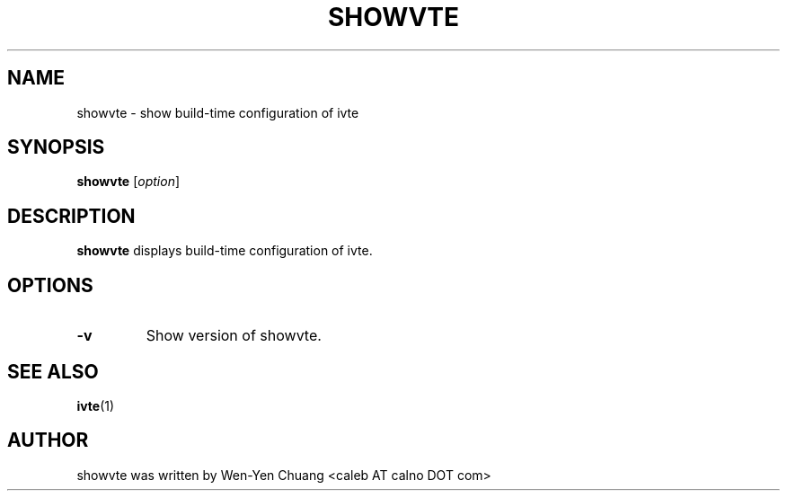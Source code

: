 .TH SHOWVTE 1
.SH NAME
showvte \- show build-time configuration of ivte
.SH SYNOPSIS
.B showvte
.RI [ option ]
.SH DESCRIPTION
.B showvte
displays build-time configuration of ivte.
.SH OPTIONS
.TP
.B \-v
Show version of showvte.
.SH SEE ALSO
.BR ivte (1)
.SH AUTHOR
showvte was written by Wen-Yen Chuang <caleb AT calno DOT com>
